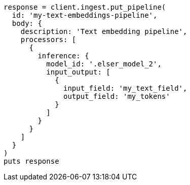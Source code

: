 [source, ruby]
----
response = client.ingest.put_pipeline(
  id: 'my-text-embeddings-pipeline',
  body: {
    description: 'Text embedding pipeline',
    processors: [
      {
        inference: {
          model_id: '.elser_model_2',
          input_output: [
            {
              input_field: 'my_text_field',
              output_field: 'my_tokens'
            }
          ]
        }
      }
    ]
  }
)
puts response
----
